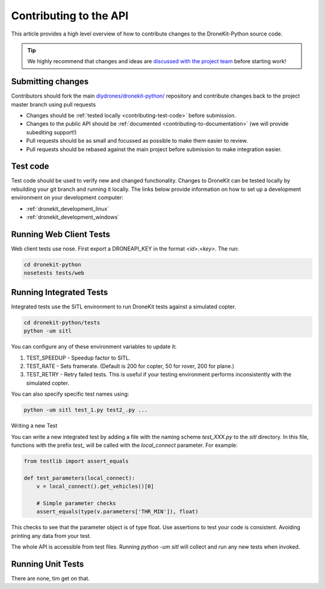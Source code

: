 .. _contributing_api:

=======================
Contributing to the API
=======================

This article provides a high level overview of how to contribute changes to the DroneKit-Python source code.

.. tip:: 

    We highly recommend that changes and ideas are `discussed with the project team 
    <https://github.com/diydrones/dronekit-python/issues>`_ before starting work! 


Submitting changes
==================

Contributors should fork the main `diydrones/dronekit-python/ <https://github.com/diydrones/dronekit-python>`_ 
repository and contribute changes back to the project master branch using pull requests

* Changes should be :ref:`tested locally <contributing-test-code>` before submission.
* Changes to the public API should be :ref:`documented <contributing-to-documentation>` (we will provide subediting support!)
* Pull requests should be as small and focussed as possible to make them easier to review.
* Pull requests should be rebased against the main project before submission to make integration easier.



.. _contributing-test-code:

Test code
=========

Test code should be used to verify new and changed functionality. Changes to DroneKit can be tested locally by rebuilding your git branch and running it locally. The links below provide information on how to set up a development environment on your development computer:

* :ref:`dronekit_development_linux`
* :ref:`dronekit_development_windows`

Running Web Client Tests
========================

Web client tests use nose. First export a DRONEAPI_KEY in the format `<id>.<key>`. The run:

.. code:: bash

    cd dronekit-python
    nosetests tests/web

Running Integrated Tests
========================

Integrated tests use the SITL environment to run DroneKit tests against a simulated copter.


.. code:: bash

    cd dronekit-python/tests
    python -um sitl

You can configure any of these environment variables to update it:

#. TEST_SPEEDUP - Speedup factor to SITL.
#. TEST_RATE - Sets framerate. (Default is 200 for copter, 50 for rover, 200 for plane.)
#. TEST_RETRY - Retry failed tests. This is useful if your testing environment performs inconsistently with the simulated copter.

You can also specify specific test names using:

.. code:: bash

    python -um sitl test_1.py test2_.py ...

Writing a new Test

You can write a new integrated test by adding a file with the naming scheme `test_XXX.py` to the `sitl` directory. In this file, functions with the prefix `test_` will be called with the `local_connect` parameter. For example:

.. code:: python

	from testlib import assert_equals

	def test_parameters(local_connect):
	    v = local_connect().get_vehicles()[0]

	    # Simple parameter checks
	    assert_equals(type(v.parameters['THR_MIN']), float)

This checks to see that the parameter object is of type float. Use assertions to test your code is consistent. Avoiding printing any data from your test.

The whole API is accessible from test files. Running `python -um sitl` will collect and run any new tests when invoked.

Running Unit Tests
==================

There are none, tim get on that.
